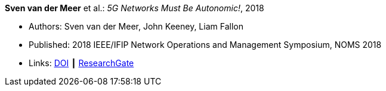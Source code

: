 *Sven van der Meer* et al.: _5G Networks Must Be Autonomic!_, 2018

* Authors: Sven van der Meer, John Keeney, Liam Fallon
* Published: 2018 IEEE/IFIP Network Operations and Management Symposium, NOMS 2018
* Links:
    link:https://doi.org/10.1109/NOMS.2018.8406185[DOI] ┃
    link:https://www.researchgate.net/publication/325057790_5G_Networks_Must_Be_Autonomic?_iepl%5BgeneralViewId%5D=NFUJVNL9bfZcUhlhGPKG13VvHQDRMJhMCBbY&_iepl%5Bcontexts%5D%5B0%5D=searchReact&_iepl%5BviewId%5D=K8kQ3zeC2xUNNSJwMYtpD849IAOlx6jPYj2I&_iepl%5BsearchType%5D=publication&_iepl%5Bdata%5D%5BcountLessEqual20%5D=1&_iepl%5Bdata%5D%5BinteractedWithPosition1%5D=1&_iepl%5Bdata%5D%5BwithEnrichment%5D=1&_iepl%5Bposition%5D=1&_iepl%5BrgKey%5D=PB%3A325057790&_iepl%5BtargetEntityId%5D=PB%3A325057790&_iepl%5BinteractionType%5D=publicationTitle[ResearchGate]
ifdef::local[]
* Local links:
    link:/library/inproceedings/2010/vandermeer-noms-2018-b.pdf[PDF] ┃
    link:/library/inproceedings/2010/vandermeer-noms-2018-b.7z[7z] ┃
    link:/library/inproceedings/2010/vandermeer-noms-2018-b-poster.pdf[PDF: poster] ┃
    link:/library/inproceedings/2010/vandermeer-noms-2018-b-poster.pptx[PPTX: poster]
endif::[]



